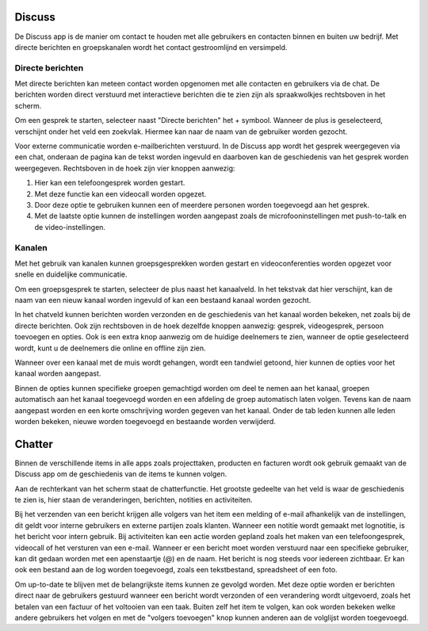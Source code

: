 Discuss
=======

De Discuss app is de manier om contact te houden met alle gebruikers en contacten binnen en buiten uw bedrijf. Met directe berichten en groepskanalen wordt het contact gestroomlijnd en versimpeld.

Directe berichten
-----------------

Met directe berichten kan meteen contact worden opgenomen met alle contacten en gebruikers via de chat. De berichten worden direct verstuurd met interactieve berichten die te zien zijn als spraakwolkjes rechtsboven in het scherm.

.. image:: duscuss/duscuss001.png

Om een gesprek te starten, selecteer naast "Directe berichten" het + symbool. Wanneer de plus is geselecteerd, verschijnt onder het veld een zoekvlak. Hiermee kan naar de naam van de gebruiker worden gezocht.

Voor externe communicatie worden e-mailberichten verstuurd. 
In de Discuss app wordt het gesprek weergegeven via een chat, onderaan de pagina kan de tekst worden ingevuld en daarboven kan de geschiedenis van het gesprek worden weergegeven. Rechtsboven in de hoek zijn vier knoppen aanwezig:

1. Hier kan een telefoongesprek worden gestart.
2. Met deze functie kan een videocall worden opgezet.
3. Door deze optie te gebruiken kunnen een of meerdere personen worden toegevoegd aan het gesprek.
4. Met de laatste optie kunnen de instellingen worden aangepast zoals de microfooninstellingen met push-to-talk en de video-instellingen.

.. image:: duscuss/duscuss002.png

Kanalen
-------

Met het gebruik van kanalen kunnen groepsgesprekken worden gestart en videoconferenties worden opgezet voor snelle en duidelijke communicatie.

Om een groepsgesprek te starten, selecteer de plus naast het kanaalveld. In het tekstvak dat hier verschijnt, kan de naam van een nieuw kanaal worden ingevuld of kan een bestaand kanaal worden gezocht.

In het chatveld kunnen berichten worden verzonden en de geschiedenis van het kanaal worden bekeken, net zoals bij de directe berichten. Ook zijn rechtsboven in de hoek dezelfde knoppen aanwezig: gesprek, videogesprek, persoon toevoegen en opties. Ook is een extra knop aanwezig om de huidige deelnemers te zien, wanneer de optie geselecteerd wordt, kunt u de deelnemers die online en offline zijn zien.

.. image:: duscuss/duscuss003.png

Wanneer over een kanaal met de muis wordt gehangen, wordt een tandwiel getoond, hier kunnen de opties voor het kanaal worden aangepast.

.. image:: duscuss/duscuss005.png

Binnen de opties kunnen specifieke groepen gemachtigd worden om deel te nemen aan het kanaal, groepen automatisch aan het kanaal toegevoegd worden en een afdeling de groep automatisch laten volgen. Tevens kan de naam aangepast worden en een korte omschrijving worden gegeven van het kanaal. Onder de tab leden kunnen alle leden worden bekeken, nieuwe worden toegevoegd en bestaande worden verwijderd.

Chatter
=======

Binnen de verschillende items in alle apps zoals projecttaken, producten en facturen wordt ook gebruik gemaakt van de Discuss app om de geschiedenis van de items te kunnen volgen.

Aan de rechterkant van het scherm staat de chatterfunctie. Het grootste gedeelte van het veld is waar de geschiedenis te zien is, hier staan de veranderingen, berichten, notities en activiteiten.

.. image:: duscuss/duscuss004.png

Bij het verzenden van een bericht krijgen alle volgers van het item een melding of e-mail afhankelijk van de instellingen, dit geldt voor interne gebruikers en externe partijen zoals klanten. Wanneer een notitie wordt gemaakt met lognotitie, is het bericht voor intern gebruik. Bij activiteiten kan een actie worden gepland zoals het maken van een telefoongesprek, videocall of het versturen van een e-mail. Wanneer er een bericht moet worden verstuurd naar een specifieke gebruiker, kan dit gedaan worden met een apenstaartje (@) en de naam. Het bericht is nog steeds voor iedereen zichtbaar. Er kan ook een bestand aan de log worden toegevoegd, zoals een tekstbestand, spreadsheet of een foto.

Om up-to-date te blijven met de belangrijkste items kunnen ze gevolgd worden. Met deze optie worden er berichten direct naar de gebruikers gestuurd wanneer een bericht wordt verzonden of een verandering wordt uitgevoerd, zoals het betalen van een factuur of het voltooien van een taak. Buiten zelf het item te volgen, kan ook worden bekeken welke andere gebruikers het volgen en met de "volgers toevoegen" knop kunnen anderen aan de volglijst worden toegevoegd.
